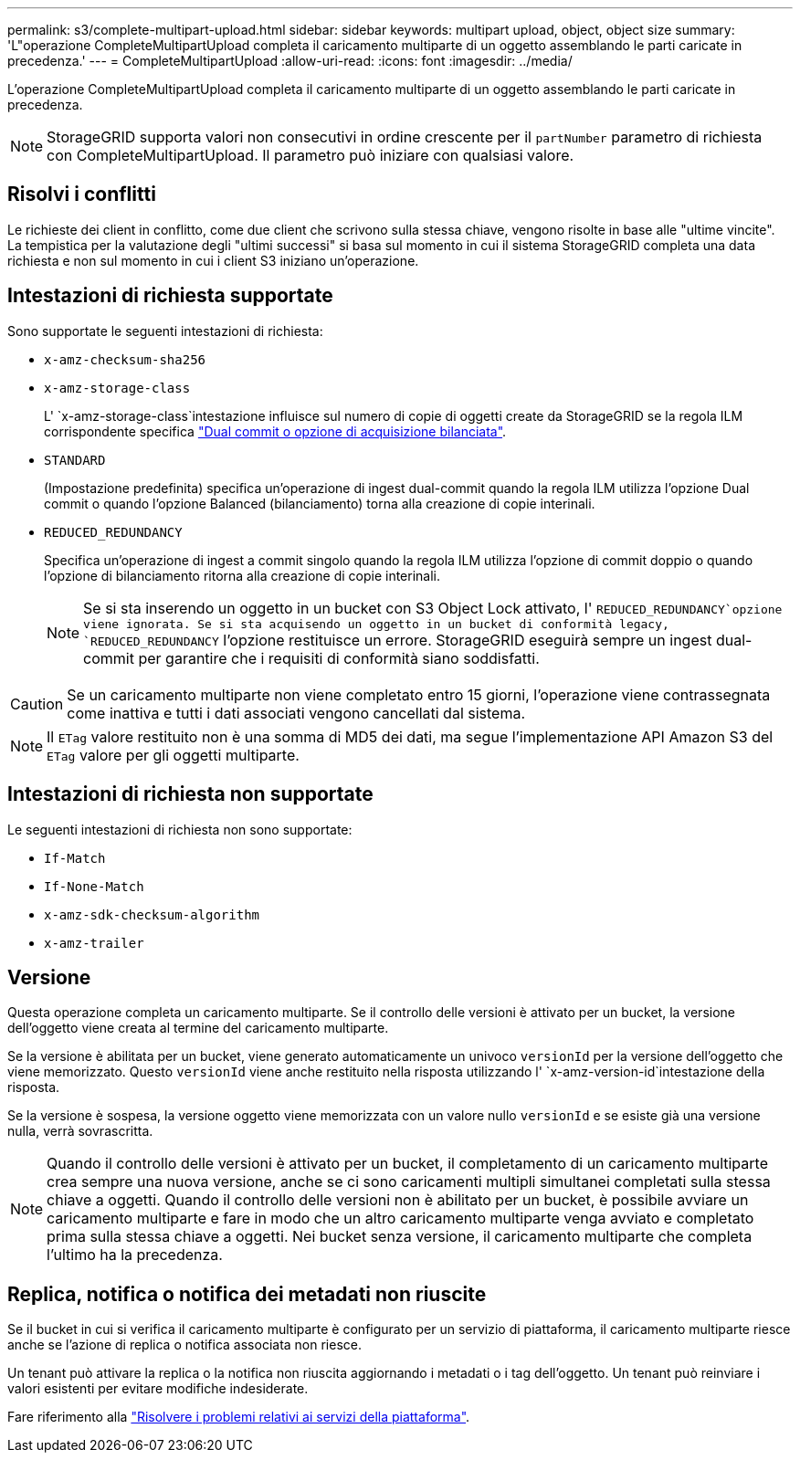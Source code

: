 ---
permalink: s3/complete-multipart-upload.html 
sidebar: sidebar 
keywords: multipart upload, object, object size 
summary: 'L"operazione CompleteMultipartUpload completa il caricamento multiparte di un oggetto assemblando le parti caricate in precedenza.' 
---
= CompleteMultipartUpload
:allow-uri-read: 
:icons: font
:imagesdir: ../media/


[role="lead"]
L'operazione CompleteMultipartUpload completa il caricamento multiparte di un oggetto assemblando le parti caricate in precedenza.


NOTE: StorageGRID supporta valori non consecutivi in ordine crescente per il `partNumber` parametro di richiesta con CompleteMultipartUpload. Il parametro può iniziare con qualsiasi valore.



== Risolvi i conflitti

Le richieste dei client in conflitto, come due client che scrivono sulla stessa chiave, vengono risolte in base alle "ultime vincite". La tempistica per la valutazione degli "ultimi successi" si basa sul momento in cui il sistema StorageGRID completa una data richiesta e non sul momento in cui i client S3 iniziano un'operazione.



== Intestazioni di richiesta supportate

Sono supportate le seguenti intestazioni di richiesta:

* `x-amz-checksum-sha256`
* `x-amz-storage-class`
+
L' `x-amz-storage-class`intestazione influisce sul numero di copie di oggetti create da StorageGRID se la regola ILM corrispondente specifica link:../ilm/data-protection-options-for-ingest.html["Dual commit o opzione di acquisizione bilanciata"].

* `STANDARD`
+
(Impostazione predefinita) specifica un'operazione di ingest dual-commit quando la regola ILM utilizza l'opzione Dual commit o quando l'opzione Balanced (bilanciamento) torna alla creazione di copie interinali.

* `REDUCED_REDUNDANCY`
+
Specifica un'operazione di ingest a commit singolo quando la regola ILM utilizza l'opzione di commit doppio o quando l'opzione di bilanciamento ritorna alla creazione di copie interinali.

+

NOTE: Se si sta inserendo un oggetto in un bucket con S3 Object Lock attivato, l' `REDUCED_REDUNDANCY`opzione viene ignorata. Se si sta acquisendo un oggetto in un bucket di conformità legacy, `REDUCED_REDUNDANCY` l'opzione restituisce un errore. StorageGRID eseguirà sempre un ingest dual-commit per garantire che i requisiti di conformità siano soddisfatti.




CAUTION: Se un caricamento multiparte non viene completato entro 15 giorni, l'operazione viene contrassegnata come inattiva e tutti i dati associati vengono cancellati dal sistema.


NOTE: Il `ETag` valore restituito non è una somma di MD5 dei dati, ma segue l'implementazione API Amazon S3 del `ETag` valore per gli oggetti multiparte.



== Intestazioni di richiesta non supportate

Le seguenti intestazioni di richiesta non sono supportate:

* `If-Match`
* `If-None-Match`
* `x-amz-sdk-checksum-algorithm`
* `x-amz-trailer`




== Versione

Questa operazione completa un caricamento multiparte. Se il controllo delle versioni è attivato per un bucket, la versione dell'oggetto viene creata al termine del caricamento multiparte.

Se la versione è abilitata per un bucket, viene generato automaticamente un univoco `versionId` per la versione dell'oggetto che viene memorizzato. Questo `versionId` viene anche restituito nella risposta utilizzando l' `x-amz-version-id`intestazione della risposta.

Se la versione è sospesa, la versione oggetto viene memorizzata con un valore nullo `versionId` e se esiste già una versione nulla, verrà sovrascritta.


NOTE: Quando il controllo delle versioni è attivato per un bucket, il completamento di un caricamento multiparte crea sempre una nuova versione, anche se ci sono caricamenti multipli simultanei completati sulla stessa chiave a oggetti. Quando il controllo delle versioni non è abilitato per un bucket, è possibile avviare un caricamento multiparte e fare in modo che un altro caricamento multiparte venga avviato e completato prima sulla stessa chiave a oggetti. Nei bucket senza versione, il caricamento multiparte che completa l'ultimo ha la precedenza.



== Replica, notifica o notifica dei metadati non riuscite

Se il bucket in cui si verifica il caricamento multiparte è configurato per un servizio di piattaforma, il caricamento multiparte riesce anche se l'azione di replica o notifica associata non riesce.

Un tenant può attivare la replica o la notifica non riuscita aggiornando i metadati o i tag dell'oggetto. Un tenant può reinviare i valori esistenti per evitare modifiche indesiderate.

Fare riferimento alla link:../admin/troubleshooting-platform-services.html["Risolvere i problemi relativi ai servizi della piattaforma"].
